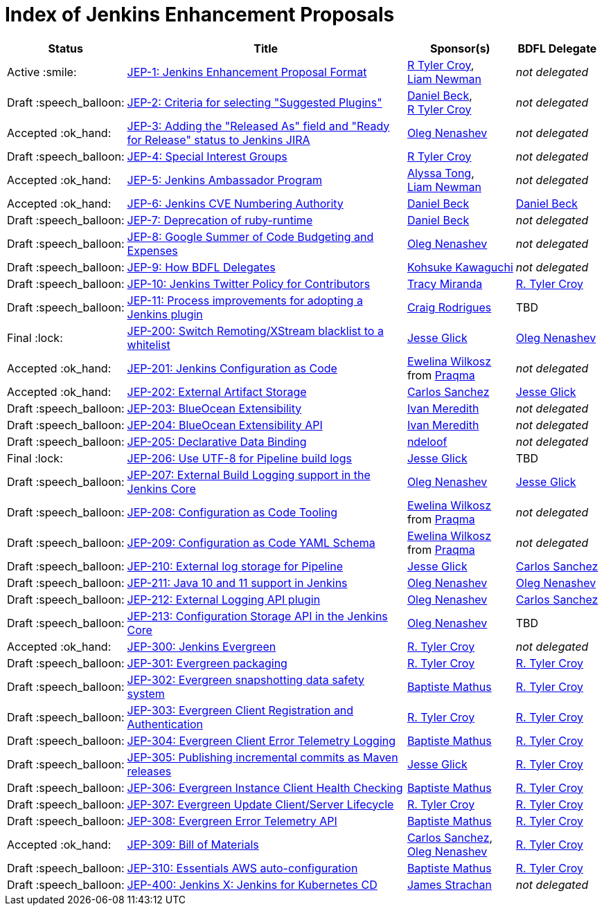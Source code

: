 = Index of Jenkins Enhancement Proposals

[%header, cols="^1,<.^4,^1,^1"]
|===
.^| Status
.^| Title
.^| Sponsor(s)
.^| BDFL Delegate

| Active{nbsp}:smile:
| link:1/README.adoc[JEP-1: Jenkins Enhancement Proposal Format]
| link:https://github.com/rtyler[R{nbsp}Tyler{nbsp}Croy], link:https://github.com/bitwiseman[Liam{nbsp}Newman]
| _not{nbsp}delegated_

| Draft{nbsp}:speech_balloon:
| link:2/README.adoc[JEP-2: Criteria for selecting "Suggested Plugins"]
| link:https://github.com/daniel-beck[Daniel{nbsp}Beck], link:https://github.com/rtyler[R{nbsp}Tyler{nbsp}Croy]
| _not{nbsp}delegated_

| Accepted{nbsp}:ok_hand:
| link:3/README.adoc[JEP-3: Adding the "Released As" field and "Ready for Release" status to Jenkins JIRA]
| link:https://github.com/oleg-nenashev[Oleg{nbsp}Nenashev]
| _not{nbsp}delegated_

| Draft{nbsp}:speech_balloon:
| link:4/README.adoc[JEP-4: Special Interest Groups]
| link:https://github.com/rtyler[R{nbsp}Tyler{nbsp}Croy]
| _not{nbsp}delegated_

| Accepted{nbsp}:ok_hand:
| link:5/README.adoc[JEP-5: Jenkins Ambassador Program]
| link:https://github.com/alyssat[Alyssa{nbsp}Tong], link:https://github.com/bitwiseman[Liam{nbsp}Newman]
| _not{nbsp}delegated_

| Accepted{nbsp}:ok_hand:
| link:6/README.adoc[JEP-6: Jenkins CVE Numbering Authority]
| link:https://github.com/daniel-beck/[Daniel{nbsp}Beck]
| link:https://github.com/daniel-beck[Daniel{nbsp}Beck]

| Draft{nbsp}:speech_balloon:
| link:7/README.adoc[JEP-7: Deprecation of ruby-runtime]
| link:https://github.com/daniel-beck/[Daniel{nbsp}Beck]
| _not{nbsp}delegated_

| Draft{nbsp}:speech_balloon:
| link:8/README.adoc[JEP-8: Google Summer of Code Budgeting and Expenses]
| link:https://github.com/oleg-nenashev[Oleg{nbsp}Nenashev]
| _not{nbsp}delegated_

| Draft{nbsp}:speech_balloon:
| link:9/README.adoc[JEP-9: How BDFL Delegates]
| link:https://github.com/kohsuke[Kohsuke{nbsp}Kawaguchi]
| _not{nbsp}delegated_

| Draft{nbsp}:speech_balloon:
| link:10/README.adoc[JEP-10: Jenkins Twitter Policy for Contributors]
| link:https://github.com/tracymiranda[Tracy{nbsp}Miranda]
| link:https://github.com/rtyler[R.{nbsp}Tyler{nbsp}Croy]

| Draft{nbsp}:speech_balloon:
| link:11/README.adoc[JEP-11: Process improvements for adopting a Jenkins plugin]
| link:https://github.com/rodrigc[Craig{nbsp}Rodrigues]
| TBD

| Final{nbsp}:lock:
| link:200/README.adoc[JEP-200: Switch Remoting/XStream blacklist to a whitelist]
| link:https://github.com/jglick[Jesse{nbsp}Glick]
| link:https://github.com/oleg-nenashev[Oleg{nbsp}Nenashev]

| Accepted{nbsp}:ok_hand:
| link:201/README.adoc[JEP-201: Jenkins Configuration as Code]
| link:https://github.com/ewelinawilkosz[Ewelina{nbsp}Wilkosz] from{nbsp}link:https://github.com/praqma[Praqma]
| _not{nbsp}delegated_

| Accepted{nbsp}:ok_hand:
| link:202/README.adoc[JEP-202: External Artifact Storage]
| link:https://github.com/carlossg[Carlos{nbsp}Sanchez]
| link:https://github.com/jglick[Jesse{nbsp}Glick]

| Draft{nbsp}:speech_balloon:
| link:203/README.adoc[JEP-203: BlueOcean Extensibility]
| link:http://github.com/imeredith[Ivan{nbsp}Meredith]
| _not{nbsp}delegated_

| Draft{nbsp}:speech_balloon:
| link:204/README.adoc[JEP-204: BlueOcean Extensibility API]
| link:http://github.com/imeredith[Ivan{nbsp}Meredith]
| _not{nbsp}delegated_

| Draft{nbsp}:speech_balloon:
| link:205/README.adoc[JEP-205: Declarative Data Binding]
| link:https://github.com/ndeloof[ndeloof]
| _not{nbsp}delegated_

| Final{nbsp}:lock:
| link:206/README.adoc[JEP-206: Use UTF-8 for Pipeline build logs]
| link:https://github.com/jglick[Jesse{nbsp}Glick]
| TBD

| Draft{nbsp}:speech_balloon:
| link:207/README.adoc[JEP-207: External Build Logging support in the Jenkins Core]
| link:https://github.com/oleg-nenashev[Oleg{nbsp}Nenashev]
| link:https://github.com/jglick[Jesse{nbsp}Glick]

| Draft{nbsp}:speech_balloon:
| link:208/README.adoc[JEP-208: Configuration as Code Tooling]
| link:https://github.com/ewelinawilkosz[Ewelina{nbsp}Wilkosz] from{nbsp}link:https://github.com/praqma[Praqma]
| _not{nbsp}delegated_

| Draft{nbsp}:speech_balloon:
| link:209/README.adoc[JEP-209: Configuration as Code YAML Schema]
| https://github.com/ewelinawilkosz2[Ewelina{nbsp}Wilkosz] from{nbsp}https://github.com/praqma[Praqma]
| _not{nbsp}delegated_

| Draft{nbsp}:speech_balloon:
| link:210/README.adoc[JEP-210: External log storage for Pipeline]
| link:http://github.com/jglick[Jesse{nbsp}Glick]
| link:https://github.com/carlossg[Carlos{nbsp}Sanchez]

| Draft{nbsp}:speech_balloon:
| link:211/README.adoc[JEP-211: Java 10 and 11 support in Jenkins]
| link:https://github.com/oleg-nenashev[Oleg{nbsp}Nenashev]
| link:https://github.com/oleg-nenashev[Oleg{nbsp}Nenashev]

| Draft{nbsp}:speech_balloon:
| link:212/README.adoc[JEP-212: External Logging API plugin]
| link:https://github.com/oleg-nenashev[Oleg{nbsp}Nenashev]
| link:https://github.com/carlossg[Carlos{nbsp}Sanchez]

| Draft{nbsp}:speech_balloon:
| link:213/README.adoc[JEP-213: Configuration Storage API in the Jenkins Core]
| link:https://github.com/oleg-nenashev[Oleg{nbsp}Nenashev]
| TBD

| Accepted{nbsp}:ok_hand:
| link:300/README.adoc[JEP-300: Jenkins Evergreen]
| link:https://github.com/rtyler[R.{nbsp}Tyler{nbsp}Croy]
| _not{nbsp}delegated_

| Draft{nbsp}:speech_balloon:
| link:301/README.adoc[JEP-301: Evergreen packaging]
| link:https://github.com/rtyler[R.{nbsp}Tyler{nbsp}Croy]
| link:https://github.com/rtyler[R.{nbsp}Tyler{nbsp}Croy]

| Draft{nbsp}:speech_balloon:
| link:302/README.adoc[JEP-302: Evergreen snapshotting data safety system]
| link:https://github.com/batmat[Baptiste{nbsp}Mathus]
| link:https://github.com/rtyler[R.{nbsp}Tyler{nbsp}Croy]

| Draft{nbsp}:speech_balloon:
| link:303/README.adoc[JEP-303: Evergreen Client Registration and Authentication]
| link:https://github.com/rtyler[R.{nbsp}Tyler{nbsp}Croy]
| link:https://github.com/rtyler[R.{nbsp}Tyler{nbsp}Croy]

| Draft{nbsp}:speech_balloon:
| link:304/README.adoc[JEP-304: Evergreen Client Error Telemetry Logging]
| link:https://github.com/batmat[Baptiste{nbsp}Mathus]
| link:https://github.com/rtyler[R.{nbsp}Tyler{nbsp}Croy]

| Draft{nbsp}:speech_balloon:
| link:305/README.adoc[JEP-305: Publishing incremental commits as Maven releases]
| link:https://github.com/jglick[Jesse{nbsp}Glick]
| link:https://github.com/rtyler[R.{nbsp}Tyler{nbsp}Croy]

| Draft{nbsp}:speech_balloon:
| link:306/README.adoc[JEP-306: Evergreen Instance Client Health Checking]
| link:https://github.com/batmat[Baptiste{nbsp}Mathus]
| link:https://github.com/rtyler[R.{nbsp}Tyler{nbsp}Croy]

| Draft{nbsp}:speech_balloon:
| link:307/README.adoc[JEP-307: Evergreen Update Client/Server Lifecycle]
| link:https://github.com/rtyler[R.{nbsp}Tyler{nbsp}Croy]
| link:https://github.com/rtyler[R.{nbsp}Tyler{nbsp}Croy]

| Draft{nbsp}:speech_balloon:
| link:308/README.adoc[JEP-308: Evergreen Error Telemetry API]
| link:https://github.com/batmat[Baptiste{nbsp}Mathus]
| link:https://github.com/rtyler[R.{nbsp}Tyler{nbsp}Croy]

| Accepted{nbsp}:ok_hand:
| link:309/README.adoc[JEP-309: Bill of Materials]
| link:https://github.com/carlossg[Carlos{nbsp}Sanchez], link:https://github.com/oleg-nenashev[Oleg{nbsp}Nenashev]
| link:https://github.com/rtyler[R.{nbsp}Tyler{nbsp}Croy]

| Draft{nbsp}:speech_balloon:
| link:310/README.adoc[JEP-310: Essentials AWS auto-configuration]
| https://github.com/batmat[Baptiste{nbsp}Mathus]
| https://github.com/rtyler[R.{nbsp}Tyler{nbsp}Croy]

| Draft{nbsp}:speech_balloon:
| link:400/README.adoc[JEP-400: Jenkins X: Jenkins for Kubernetes CD]
| link:https://github.com/jstrachan[James{nbsp}Strachan]
| _not{nbsp}delegated_

|===
